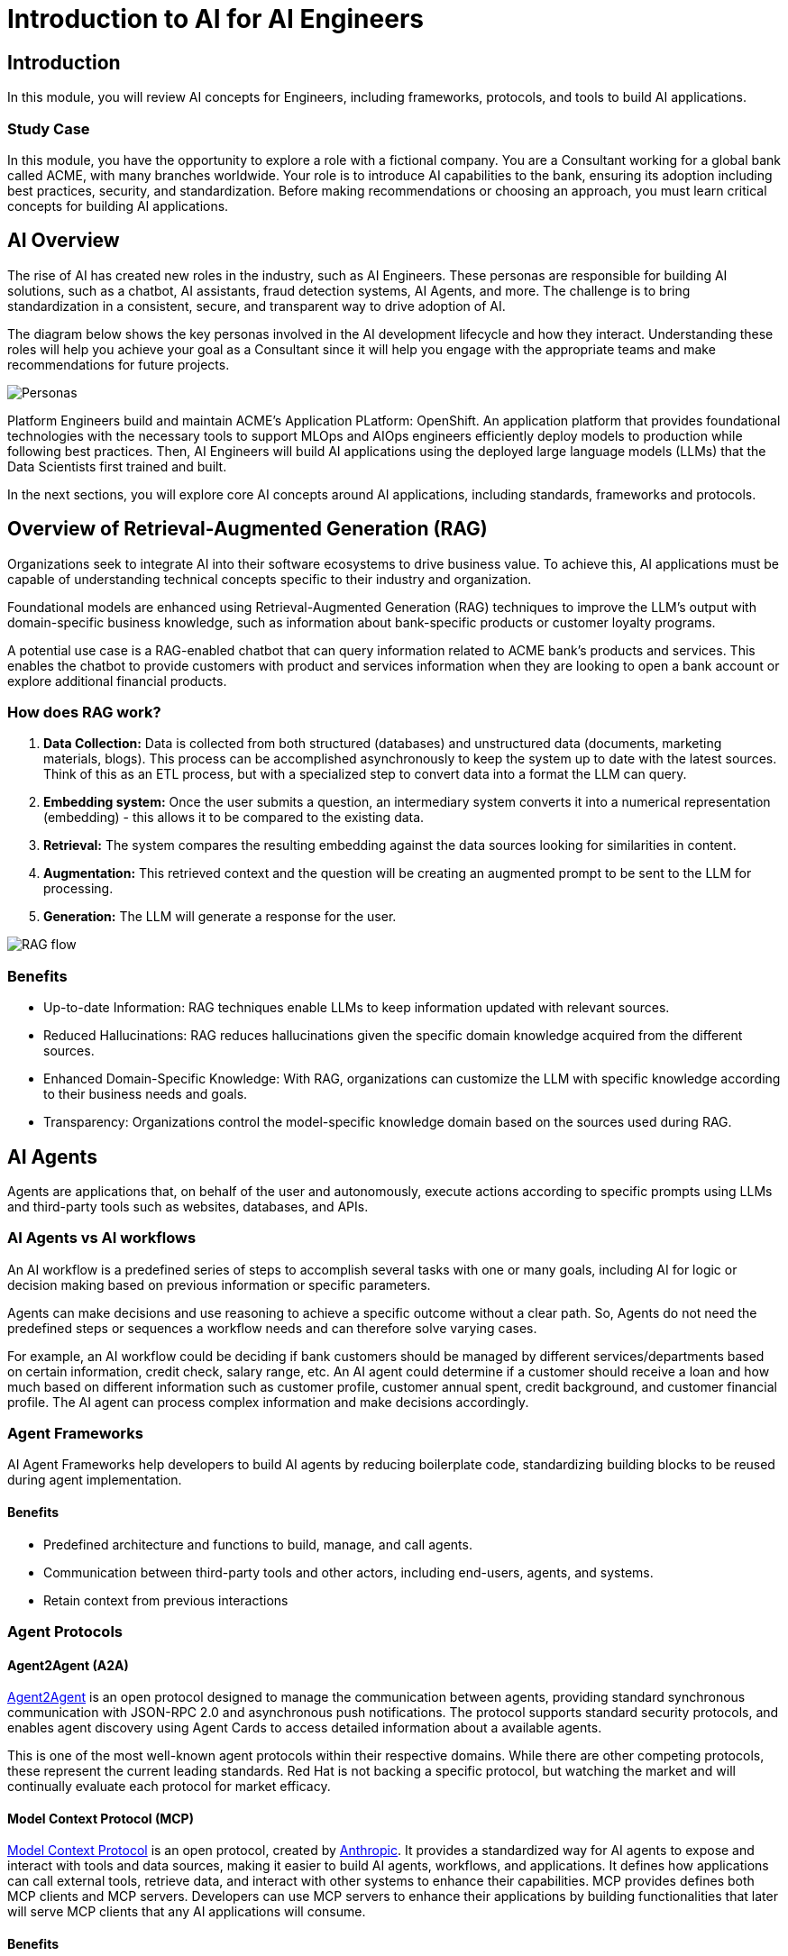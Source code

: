 = Introduction to AI for AI Engineers

== Introduction

In this module, you will review AI concepts for Engineers, including frameworks, protocols, and tools to build AI applications.

=== Study Case
In this module, you have the opportunity to explore a role with a fictional company. You are a Consultant working for a global bank called ACME, with many branches worldwide. Your role is to introduce AI capabilities to the bank, ensuring its adoption including best practices, security, and standardization. 
Before making recommendations or choosing an approach, you must learn critical concepts for building AI applications. 

== AI Overview
The rise of AI has created new roles in the industry, such as AI Engineers. These personas are responsible for building AI solutions, such as a chatbot, AI assistants, fraud detection systems, AI Agents, and more. The challenge is to bring standardization in a consistent, secure, and transparent way to drive adoption of AI.

The diagram below shows the key personas involved in the AI development lifecycle and how they interact. Understanding these roles will help you achieve your goal as a Consultant since it will help you engage with the appropriate teams and make recommendations for future projects.

image::ai-intro/personas_ai.png[Personas]

Platform Engineers build and maintain ACME's Application PLatform: OpenShift. An application platform that provides foundational technologies with the necessary tools to support MLOps and AIOps engineers efficiently deploy models to production while following best practices. Then, AI Engineers will build AI applications using the deployed large language models (LLMs) that the Data Scientists first trained and built. 

In the next sections, you will explore core AI concepts around AI applications, including standards, frameworks and protocols.


== Overview of Retrieval-Augmented Generation (RAG)

Organizations seek to integrate AI into their software ecosystems to drive business value. To achieve this, AI applications must be capable of understanding technical concepts specific to their industry and organization. 

Foundational models are enhanced using Retrieval-Augmented Generation (RAG) techniques to improve the LLM's output with domain-specific business knowledge, such as information about bank-specific products or customer loyalty programs.

A potential use case is a RAG-enabled chatbot that can query information related to ACME bank's products and services. This enables the chatbot to provide customers with product and services information when they are looking to open a bank account or explore additional financial products.

=== How does RAG work?

1. **Data Collection:** Data is collected from both structured (databases) and unstructured data (documents, marketing materials, blogs). This process can be accomplished asynchronously to keep the system up to date with the latest sources. Think of this as an ETL process, but with a specialized step to convert data into a format the LLM can query.

2. **Embedding system:** Once the user submits a question, an intermediary system converts it into a numerical representation (embedding) - this allows it to be compared to the existing data.

3. **Retrieval:** The system compares the resulting embedding against the data sources looking for similarities in content.

4. **Augmentation:** This retrieved context and the question will be creating an augmented prompt to be sent to the LLM for processing.

5. **Generation:** The LLM will generate a response for the user.

image::ai-intro/rag_how_works.png[RAG flow]


=== Benefits

** Up-to-date Information: RAG techniques enable LLMs to keep information updated with relevant sources.

** Reduced Hallucinations: RAG reduces hallucinations given the specific domain knowledge acquired from the different sources.

** Enhanced Domain-Specific Knowledge: With RAG, organizations can customize the LLM with specific knowledge according to their business needs and goals.

** Transparency: Organizations control the model-specific knowledge domain based on the sources used during RAG.


== AI Agents 
Agents are applications that, on behalf of the user and autonomously, execute actions according to specific prompts using LLMs and third-party tools such as websites, databases, and APIs.

=== AI Agents vs AI workflows

An AI workflow is a predefined series of steps to accomplish several tasks with one or many goals, including AI for logic or decision making based on previous information or specific parameters.

Agents can make decisions and use reasoning to achieve a specific outcome without a clear path. So, Agents do not need the predefined steps or sequences a workflow needs and can therefore solve varying cases.

For example, an AI workflow could be deciding if bank customers should be managed by different services/departments based on certain information, credit check, salary range, etc.
An AI agent could determine if a customer should receive a loan and how much based on different information such as customer profile, customer annual spent, credit background, and customer financial profile. 
The AI agent can process complex information and make decisions accordingly. 

=== Agent Frameworks

AI Agent Frameworks help developers to build AI agents by reducing boilerplate code, standardizing building blocks to be reused during agent implementation.

==== Benefits

* Predefined architecture and functions to build, manage, and call agents.
* Communication between third-party tools and other actors, including end-users, agents, and systems.
* Retain context from previous interactions

=== Agent Protocols
==== Agent2Agent (A2A)

https://developers.googleblog.com/en/a2a-a-new-era-of-agent-interoperability/[Agent2Agent^] is an open protocol designed to manage the communication between agents, providing standard synchronous communication with JSON-RPC 2.0 and asynchronous push notifications. The protocol supports standard security protocols, and enables agent discovery using Agent Cards to access detailed information about a available agents.

This is one of the most well-known agent protocols within their respective domains. While there are other competing protocols, these represent the current leading standards. Red Hat is not backing a specific protocol, but watching the market and will continually evaluate each protocol for market efficacy.

==== Model Context Protocol (MCP) 

https://modelcontextprotocol.io/docs/getting-started/intro[Model Context Protocol^] is an open protocol, created by https://www.anthropic.com/news/model-context-protocol[Anthropic^]. It provides a standardized way for AI agents to expose and interact with tools and data sources, making it easier to build AI agents, workflows, and applications. It defines how applications can call external tools, retrieve data, and interact with other systems to enhance their capabilities.
MCP provides defines both MCP clients and MCP servers. Developers can use MCP servers to enhance their applications by building functionalities that later will serve MCP clients that any AI applications will consume. 

==== Benefits

* Many available pre-built integrations that a LLM can directly plug into
* MCP makes it flexibility to switch between different LLM providers

image::ai-intro/mcp_architecture.png[MCP architecture]

link:https://www.anthropic.com/news/model-context-protocol[Model Context Protocol- Anthropic website,window='_blank']


== Llama Stack Overview
To standardize and bring best practices. Llama Stack (an open-source framework developed by Meta) consists of a set of tools for creating generative AI applications using standardized APIs. 

The following image, created by the link:https://llama-stack.readthedocs.io/en/latest/[Llama Stack community,window='_blank'], shows the key components of Llama Stack are:

* Unified API layer supporting:
* Plugin architecture that supports many APIs across various environments (mobile, cloud, on-premise). This architecture allows for rapid deployment of prepackaged and verified distributions.
* Developer interfaces, including a CLI and SDKs for Python, Node.js, iOS, and Android.
** Agents
** Eval
** Inference
** RAG
** Safety
** Telemetry
** Tools

image::ai-intro/llama_stack.png[Llama Stack]

=== Benefits

* Flexibility to work with different models, plugins, and developer tools.
* Easy integration with AI tooling
* Interoperability and Standardization when building AI applications

== Conclusion

During this section, you have explored the core AI concepts. You will learn how Red Hat implements these solutions within the Red Hat stack, increasing user experience, interoperability, and security with open source tools.

== References

* link:https://llama-stack.readthedocs.io/en/latest/[Llama Stack,window='_blank']
* link:https://www.redhat.com/en/blog/building-enterprise-ready-ai-agents-streamlined-development-red-hat-openshift-ai[Enterprise-Ready AI Agents Blog (Red Hat),window='_blank']
* link:https://www.redhat.com/en/topics/ai/what-is-agentic-ai?intcmp=7013a000003Sq0iAAC[What is Agentic AI (Red Hat),window='_blank']
* link:https://a2a-protocol.org/latest/specification/[A2A,window='_blank']

